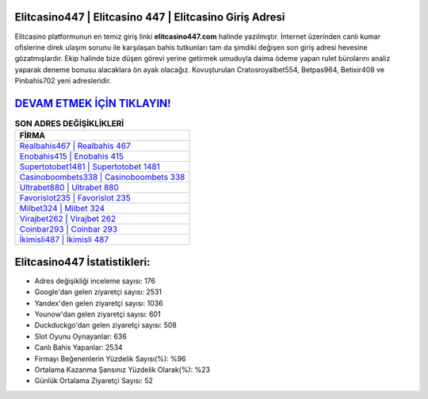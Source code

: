 ﻿Elitcasino447 | Elitcasino 447 | Elitcasino Giriş Adresi
===================================

.. image:: images/elitcasino-giris.jpg
   :width: 600
   
Elitcasino platformunun en temiz giriş linki **elitcasino447.com** halinde yazılmıştır. İnternet üzerinden canlı kumar ofislerine direk ulaşım sorunu ile karşılaşan bahis tutkunları tam da şimdiki değişen son giriş adresi hevesine gözatmışlardır. Ekip halinde bize düşen görevi yerine getirmek umuduyla daima ödeme yapan rulet bürolarını analiz yaparak deneme bonusu alacaklara ön ayak olacağız. Kovuşturulan Cratosroyalbet554, Betpas964, Betixir408 ve Pinbahis702 yeni adresleridir.

`DEVAM ETMEK İÇİN TIKLAYIN! <https://uclck.me/gonow>`_
==============

.. list-table:: **SON ADRES DEĞİŞİKLİKLERİ**
   :widths: 100
   :header-rows: 1

   * - FİRMA
   * - `Realbahis467 | Realbahis 467 <realbahis467-realbahis-467-realbahis-giris-adresi.html>`_
   * - `Enobahis415 | Enobahis 415 <enobahis415-enobahis-415-enobahis-giris-adresi.html>`_
   * - `Supertotobet1481 | Supertotobet 1481 <supertotobet1481-supertotobet-1481-supertotobet-giris-adresi.html>`_	 
   * - `Casinoboombets338 | Casinoboombets 338 <casinoboombets338-casinoboombets-338-casinoboombets-giris-adresi.html>`_	 
   * - `Ultrabet880 | Ultrabet 880 <ultrabet880-ultrabet-880-ultrabet-giris-adresi.html>`_ 
   * - `Favorislot235 | Favorislot 235 <favorislot235-favorislot-235-favorislot-giris-adresi.html>`_
   * - `Milbet324 | Milbet 324 <milbet324-milbet-324-milbet-giris-adresi.html>`_	 
   * - `Virajbet262 | Virajbet 262 <virajbet262-virajbet-262-virajbet-giris-adresi.html>`_
   * - `Coinbar293 | Coinbar 293 <coinbar293-coinbar-293-coinbar-giris-adresi.html>`_
   * - `İkimisli487 | İkimisli 487 <ikimisli487-ikimisli-487-ikimisli-giris-adresi.html>`_
	 
Elitcasino447 İstatistikleri:
===================================	 
* Adres değişikliği inceleme sayısı: 176
* Google'dan gelen ziyaretçi sayısı: 2531
* Yandex'den gelen ziyaretçi sayısı: 1036
* Younow'dan gelen ziyaretçi sayısı: 601
* Duckduckgo'dan gelen ziyaretçi sayısı: 508
* Slot Oyunu Oynayanlar: 636
* Canlı Bahis Yapanlar: 2534
* Firmayı Beğenenlerin Yüzdelik Sayısı(%): %96
* Ortalama Kazanma Şansınız Yüzdelik Olarak(%): %23
* Günlük Ortalama Ziyaretçi Sayısı: 52
